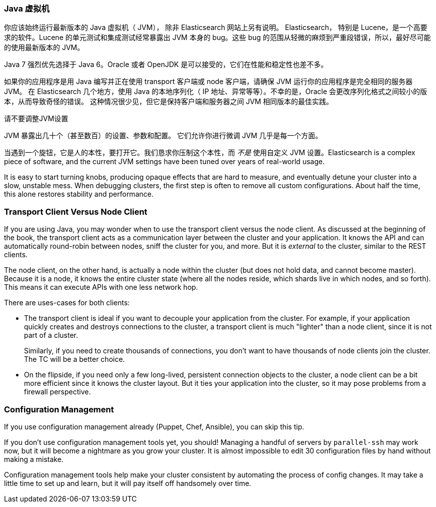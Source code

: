 
=== Java 虚拟机

你应该始终运行最新版本的 Java 虚拟机（ JVM），
除非 Elasticsearch 网站上另有说明。((("deployment", "Java Virtual Machine (JVM)")))((("JVM (Java Virtual Machine)")))((("Java Virtual Machine", see="JVM")))  Elasticsearch，
特别是 Lucene，是一个高要求的软件。Lucene 的单元测试和集成测试经常暴露出 JVM 本身的 bug。这些 bug 的范围从轻微的麻烦到严重段错误，所以，最好尽可能的使用最新版本的 JVM。

Java 7 强烈优先选择于 Java 6。Oracle 或者 OpenJDK 是可以接受的，它们在性能和稳定性也差不多。

如果你的应用程序是用 Java 编写并正在使用 transport 客户端或 node 客户端，请确保 JVM 运行你的应用程序是完全相同的服务器 JVM。
在 Elasticsearch 几个地方，使用 Java 的本地序列化（ IP 地址、异常等等）。不幸的是，Oracle 会更改序列化格式之间较小的版本，从而导致奇怪的错误。
这种情况很少见，但它是保持客户端和服务器之间 JVM 相同版本的最佳实践。

.请不要调整JVM设置
****
JVM 暴露出几十个（甚至数百）的设置、参数和配置。((("JVM (Java Virtual Machine)", "avoiding custom configuration"))) 它们允许你进行微调 JVM 几乎是每一个方面。

当遇到一个旋钮，它是人的本性，要打开它。我们恳求你压制这个本性，而 _不是_ 使用自定义 JVM 设置。Elasticsearch is
a complex piece of software, and the current JVM settings have been tuned
over years of real-world usage.

It is easy to start turning knobs, producing opaque effects that are hard to measure,
and eventually detune your cluster into a slow, unstable mess.  When debugging
clusters, the first step is often to remove all custom configurations.  About
half the time, this alone restores stability and performance.
****

=== Transport Client Versus Node Client

If you are using Java, you may wonder when to use the transport client versus the
node client.((("Java", "clients for Elasticsearch")))((("clients")))((("node client", "versus transport client")))((("transport client", "versus node client")))  As discussed at the beginning of the book, the transport client
acts as a communication layer between the cluster and your application.  It knows
the API and can automatically round-robin between nodes, sniff the cluster for you,
and more. But it is _external_ to the cluster, similar to the REST clients.

The node client, on the other hand, is actually a node within the cluster (but
does not hold data, and cannot become master).  Because it is a node, it knows
the entire cluster state (where all the nodes reside, which shards live in which
nodes, and so forth). This means it can execute APIs with one less network hop.

There are uses-cases for both clients:

- The transport client is ideal if you want to decouple your application from the
cluster.  For example, if your application quickly creates and destroys
connections to the cluster, a transport client is much "lighter" than a node client,
since it is not part of a cluster.
+
Similarly, if you need to create thousands of connections, you don't want to
have thousands of node clients join the cluster.  The TC will be a better choice.

- On the flipside, if you need only a few long-lived, persistent connection
objects to the cluster, a node client can be a bit more efficient since it knows
the cluster layout.  But it ties your application into the cluster, so it may
pose problems from a firewall perspective.

=== Configuration Management

If you use configuration management already (Puppet, Chef, Ansible), you can skip this tip.((("deployment", "configuration management")))((("configuration management")))

If you don't use configuration management tools yet, you should!  Managing
a handful of servers by `parallel-ssh` may work now, but it will become a nightmare
as you grow your cluster.  It is almost impossible to edit 30 configuration files
by hand without making a mistake.

Configuration management tools help make your cluster consistent by automating
the process of config changes.  It may take a little time to set up and learn,
but it will pay itself off handsomely over time.

